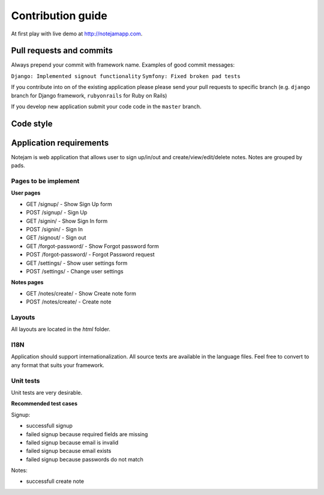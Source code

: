 ******************
Contribution guide
******************

At first play with live demo at http://notejamapp.com.

=========================
Pull requests and commits
=========================

Always prepend your commit with framework name.
Examples of good commit messages:

``Django: Implemented signout functionality``
``Symfony: Fixed broken pad tests``

If you contribute into on of the existing application please 
please send your pull requests to specific branch
(e.g. ``django`` branch for Django framework, ``rubyonrails`` for Ruby on Rails)

If you develop new application submit your code code in the ``master`` branch.

==========
Code style
==========


========================
Application requirements
========================

Notejam is web application that allows user to sign up/in/out and create/view/edit/delete notes. 
Notes are grouped by pads.

---------------------
Pages to be implement
---------------------

**User pages**

* GET /signup/ - Show Sign Up form
* POST /signup/ - Sign Up
* GET /signin/ - Show Sign In form
* POST /signin/ - Sign In
* GET /signout/ - Sign out
* GET /forgot-password/ - Show Forgot password form
* POST /forgot-password/ - Forgot Password request
* GET /settings/ - Show user settings form
* POST /settings/ - Change user settings


**Notes pages**


* GET /notes/create/ - Show Create note form
* POST /notes/create/ - Create note

-------
Layouts
-------

All layouts are located in the `html` folder.

----
I18N
----

Application should support internationalization.
All source texts are available in the language files. 
Feel free to convert to any format that suits your framework.

----------
Unit tests
----------

Unit tests are very desirable.

**Recommended test cases**

Signup:

* successfull signup
* failed signup because required fields are missing
* failed signup because email is invalid
* failed signup because email exists
* failed signup because passwords do not match

Notes:

* successfull create note
